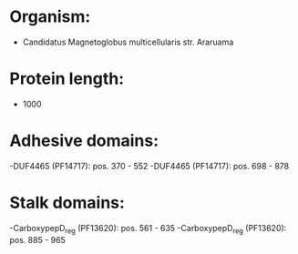 * Organism:
- Candidatus Magnetoglobus multicellularis str. Araruama
* Protein length:
- 1000
* Adhesive domains:
-DUF4465 (PF14717): pos. 370 - 552
-DUF4465 (PF14717): pos. 698 - 878
* Stalk domains:
-CarboxypepD_reg (PF13620): pos. 561 - 635
-CarboxypepD_reg (PF13620): pos. 885 - 965

